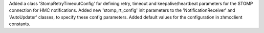 Added a class 'StompRetryTimeoutConfig' for defining retry, timeout and
keepalive/heartbeat parameters for the STOMP connection for HMC
notifications. Added new 'stomp_rt_config' init parameters to the
'NotificationReceiver' and 'AutoUpdater' classes, to specify these config
parameters. Added default values for the configuration in zhmcclient constants.
